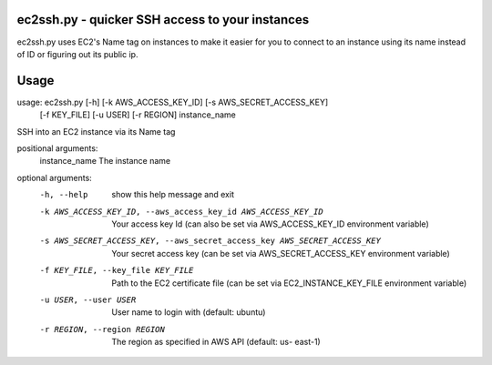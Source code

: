 ec2ssh.py - quicker SSH access to your instances
================================================

ec2ssh.py uses EC2's Name tag on instances to make it easier for you to connect to an instance using its name instead of ID or figuring out its public ip.


Usage
=====

usage: ec2ssh.py [-h] [-k AWS_ACCESS_KEY_ID] [-s AWS_SECRET_ACCESS_KEY]
                 [-f KEY_FILE] [-u USER] [-r REGION]
                 instance_name

SSH into an EC2 instance via its Name tag

positional arguments:
  instance_name         The instance name

optional arguments:
  -h, --help            show this help message and exit
  -k AWS_ACCESS_KEY_ID, --aws_access_key_id AWS_ACCESS_KEY_ID
                        Your access key Id (can also be set via
                        AWS_ACCESS_KEY_ID environment variable)
  -s AWS_SECRET_ACCESS_KEY, --aws_secret_access_key AWS_SECRET_ACCESS_KEY
                        Your secret access key (can be set via
                        AWS_SECRET_ACCESS_KEY environment variable)
  -f KEY_FILE, --key_file KEY_FILE
                        Path to the EC2 certificate file (can be set via
                        EC2_INSTANCE_KEY_FILE environment variable)
  -u USER, --user USER  User name to login with (default: ubuntu)
  -r REGION, --region REGION
                        The region as specified in AWS API (default: us-
                        east-1)


